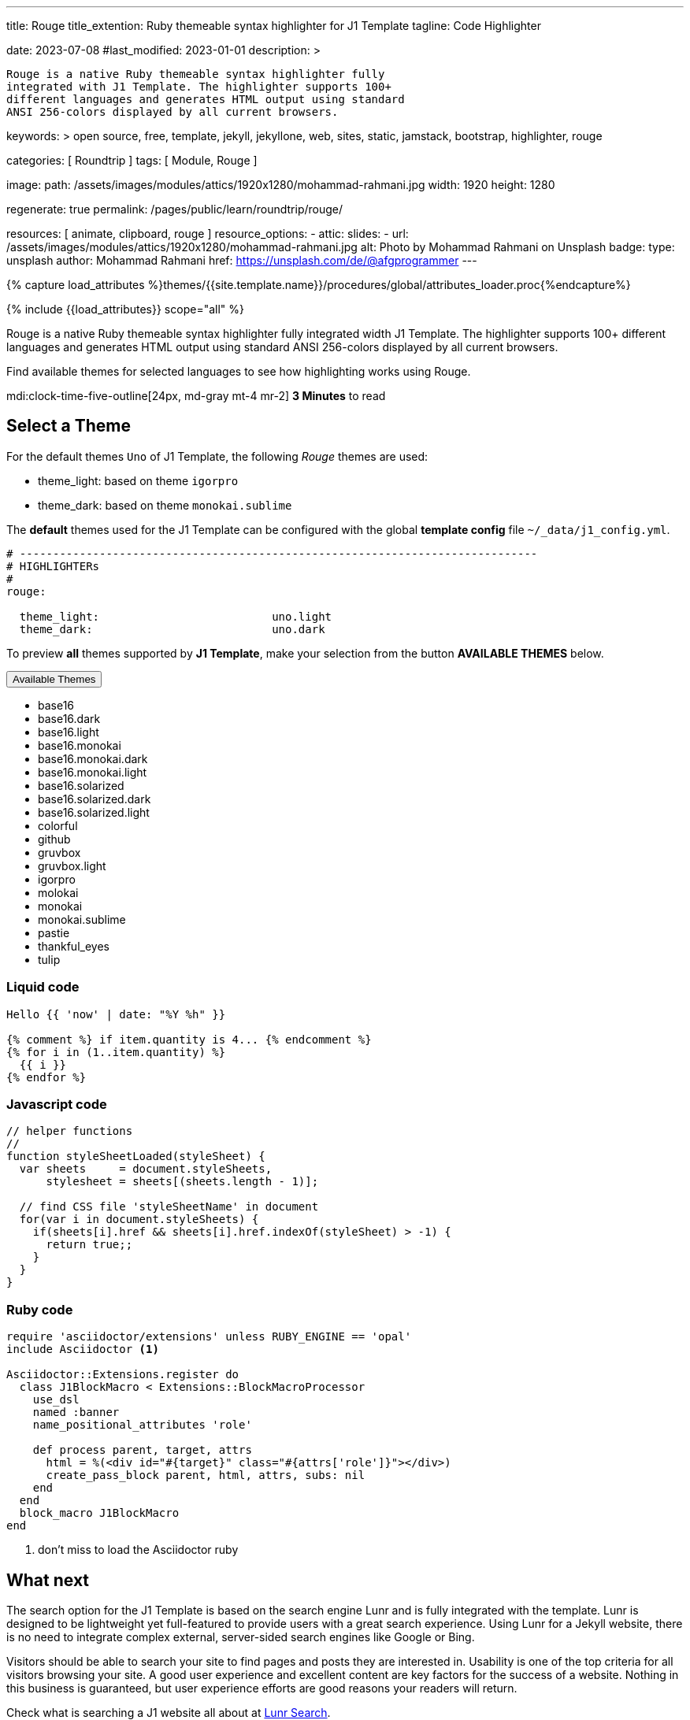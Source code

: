 ---
title:                                  Rouge
title_extention:                        Ruby themeable syntax highlighter for J1 Template
tagline:                                Code Highlighter

date:                                   2023-07-08
#last_modified:                         2023-01-01
description: >

                                        Rouge is a native Ruby themeable syntax highlighter fully
                                        integrated with J1 Template. The highlighter supports 100+
                                        different languages and generates HTML output using standard
                                        ANSI 256-colors displayed by all current browsers.

keywords: >
                                        open source, free, template, jekyll, jekyllone, web,
                                        sites, static, jamstack, bootstrap,
                                        highlighter, rouge

categories:                             [ Roundtrip ]
tags:                                   [ Module, Rouge ]

image:
  path:                                 /assets/images/modules/attics/1920x1280/mohammad-rahmani.jpg
  width:                                1920
  height:                               1280

regenerate:                             true
permalink:                              /pages/public/learn/roundtrip/rouge/

resources:                              [ animate, clipboard, rouge ]
resource_options:
  - attic:
      slides:
        - url:                          /assets/images/modules/attics/1920x1280/mohammad-rahmani.jpg
          alt:                          Photo by Mohammad Rahmani on Unsplash
          badge:
            type:                       unsplash
            author:                     Mohammad Rahmani
            href:                       https://unsplash.com/de/@afgprogrammer
---

// Page Initializer
// =============================================================================
// Enable the Liquid Preprocessor
:page-liquid:

// Set (local) page attributes here
// -----------------------------------------------------------------------------
// :page--attr:                         <attr-value>

//  Load Liquid procedures
// -----------------------------------------------------------------------------
{% capture load_attributes %}themes/{{site.template.name}}/procedures/global/attributes_loader.proc{%endcapture%}

// Load page attributes
// -----------------------------------------------------------------------------
{% include {{load_attributes}} scope="all" %}

// Page content
// ~~~~~~~~~~~~~~~~~~~~~~~~~~~~~~~~~~~~~~~~~~~~~~~~~~~~~~~~~~~~~~~~~~~~~~~~~~~~~
[role="dropcap"]
Rouge is a native Ruby themeable syntax highlighter fully integrated width J1
Template. The highlighter supports 100+ different languages and generates HTML
output using standard ANSI 256-colors displayed by all current browsers.

Find available themes for selected languages to see how highlighting works
using Rouge.

mdi:clock-time-five-outline[24px, md-gray mt-4 mr-2]
*3 Minutes* to read
// Include sub-documents (if any)
// -----------------------------------------------------------------------------
[role="mt-4"]
== Select a Theme

For the default themes `Uno` of J1 Template, the following _Rouge_ themes
are used:

* theme_light: based on theme `igorpro`
* theme_dark:  based on theme `monokai.sublime`

The *default* themes used for the J1 Template can be configured with
the global *template config* file `~/_data/j1_config.yml`.

[source, yaml]
----
# ------------------------------------------------------------------------------
# HIGHLIGHTERs
#
rouge:

  theme_light:                          uno.light
  theme_dark:                           uno.dark
----

To preview *all* themes supported by *J1 Template*, make your selection
from the button *AVAILABLE THEMES* below.

++++
<div class="btn-group">
  <!-- See: https://stackoverflow.com/questions/47242702/force-bootstrap-dropdown-menu-to-always-display-at-the-bottom-and-allow-it-go-of -->
  <!-- NOTE: control the behaviour of popper.js for positioning -->
  <!-- NOTE: set attribute data-flip="false" to open the SELECT list at the BOTTOM of the BUTTON -->
  <button
    class="btn btn-flex btn-lg btn-info dropdown-toggle mt-2 mb-4"
    data-flip="false" type="button"
    data-bs-toggle="dropdown"
    data-bs-target="#navbarDropdown"
    aria-haspopup="true"
    aria-expanded="false">
    Available Themes <span class="ml-2 caret"></span>
  </button>

  <ul class="dropdown-menu scrollable-menu" role="menu">
    <li><a class="dropdown-item" onclick="j1.adapter.rouge.reaplyStyles('base16')">                 <i class="mdib mdib-view-quilt mdib-18px mr-2" style="color: #9E9E9E"></i>base16</a></li>
    <li><a class="dropdown-item" onclick="j1.adapter.rouge.reaplyStyles('base16.dark')">            <i class="mdib mdib-view-quilt mdib-18px mr-2" style="color: #9E9E9E"></i>base16.dark</a></li>
    <li><a class="dropdown-item" onclick="j1.adapter.rouge.reaplyStyles('base16.light')">           <i class="mdib mdib-view-quilt mdib-18px mr-2" style="color: #9E9E9E"></i>base16.light</a></li>
    <li><a class="dropdown-item" onclick="j1.adapter.rouge.reaplyStyles('base16.monokai')">         <i class="mdib mdib-view-quilt mdib-18px mr-2" style="color: #9E9E9E"></i>base16.monokai</a></li>
    <li><a class="dropdown-item" onclick="j1.adapter.rouge.reaplyStyles('base16.monokai.dark')">    <i class="mdib mdib-view-quilt mdib-18px mr-2" style="color: #9E9E9E"></i>base16.monokai.dark</a></li>
    <li><a class="dropdown-item" onclick="j1.adapter.rouge.reaplyStyles('base16.monokai.light')">   <i class="mdib mdib-view-quilt mdib-18px mr-2" style="color: #9E9E9E"></i>base16.monokai.light</a></li>
    <li><a class="dropdown-item" onclick="j1.adapter.rouge.reaplyStyles('base16.solarized')">       <i class="mdib mdib-view-quilt mdib-18px mr-2" style="color: #9E9E9E"></i>base16.solarized</a></li>
    <li><a class="dropdown-item" onclick="j1.adapter.rouge.reaplyStyles('base16.solarized.dark')">  <i class="mdib mdib-view-quilt mdib-18px mr-2" style="color: #9E9E9E"></i>base16.solarized.dark</a></li>
    <li><a class="dropdown-item" onclick="j1.adapter.rouge.reaplyStyles('base16.solarized.light')"> <i class="mdib mdib-view-quilt mdib-18px mr-2" style="color: #9E9E9E"></i>base16.solarized.light</a></li>
    <li><a class="dropdown-item" onclick="j1.adapter.rouge.reaplyStyles('colorful')">               <i class="mdib mdib-view-quilt mdib-18px mr-2" style="color: #9E9E9E"></i>colorful</a></li>
    <li><a class="dropdown-item" onclick="j1.adapter.rouge.reaplyStyles('github')">                 <i class="mdib mdib-view-quilt mdib-18px mr-2" style="color: #9E9E9E"></i>github</a></li>
    <li><a class="dropdown-item" onclick="j1.adapter.rouge.reaplyStyles('gruvbox')">                <i class="mdib mdib-view-quilt mdib-18px mr-2" style="color: #9E9E9E"></i>gruvbox</a></li>
    <li><a class="dropdown-item" onclick="j1.adapter.rouge.reaplyStyles('gruvbox.light')">          <i class="mdib mdib-view-quilt mdib-18px mr-2" style="color: #9E9E9E"></i>gruvbox.light</a></li>
    <li><a class="dropdown-item" onclick="j1.adapter.rouge.reaplyStyles('igorpro')">                <i class="mdib mdib-view-quilt mdib-18px mr-2" style="color: #9E9E9E"></i>igorpro</a></li>
    <li><a class="dropdown-item" onclick="j1.adapter.rouge.reaplyStyles('molokai')">                <i class="mdib mdib-view-quilt mdib-18px mr-2" style="color: #9E9E9E"></i>molokai</a></li>
    <li><a class="dropdown-item" onclick="j1.adapter.rouge.reaplyStyles('monokai')">                <i class="mdib mdib-view-quilt mdib-18px mr-2" style="color: #9E9E9E"></i>monokai</a></li>
    <li><a class="dropdown-item" onclick="j1.adapter.rouge.reaplyStyles('monokai.sublime')">        <i class="mdib mdib-view-quilt mdib-18px mr-2" style="color: #9E9E9E"></i>monokai.sublime</a></li>
    <li><a class="dropdown-item" onclick="j1.adapter.rouge.reaplyStyles('pastie')">                 <i class="mdib mdib-view-quilt mdib-18px mr-2" style="color: #9E9E9E"></i>pastie</a></li>
    <li><a class="dropdown-item" onclick="j1.adapter.rouge.reaplyStyles('thankful_eyes')">          <i class="mdib mdib-view-quilt mdib-18px mr-2" style="color: #9E9E9E"></i>thankful_eyes</a></li>
    <li><a class="dropdown-item" onclick="j1.adapter.rouge.reaplyStyles('tulip')">                  <i class="mdib mdib-view-quilt mdib-18px mr-2" style="color: #9E9E9E"></i>tulip</a></li>
  </ul>
</div>
<div id="selected" class="mt-1 mb-3"></div>
++++

=== Liquid code

[source, liquid]
----
Hello {{ 'now' | date: "%Y %h" }}

{% comment %} if item.quantity is 4... {% endcomment %}
{% for i in (1..item.quantity) %}
  {{ i }}
{% endfor %}
----

=== Javascript code

[source, javascript]
----
// helper functions
//
function styleSheetLoaded(styleSheet) {
  var sheets     = document.styleSheets,
      stylesheet = sheets[(sheets.length - 1)];

  // find CSS file 'styleSheetName' in document
  for(var i in document.styleSheets) {
    if(sheets[i].href && sheets[i].href.indexOf(styleSheet) > -1) {
      return true;;
    }
  }
}
----

=== Ruby code

[source, ruby]
----
require 'asciidoctor/extensions' unless RUBY_ENGINE == 'opal'
include Asciidoctor <1>

Asciidoctor::Extensions.register do
  class J1BlockMacro < Extensions::BlockMacroProcessor
    use_dsl
    named :banner
    name_positional_attributes 'role'

    def process parent, target, attrs
      html = %(<div id="#{target}" class="#{attrs['role']}"></div>)
      create_pass_block parent, html, attrs, subs: nil
    end
  end
  block_macro J1BlockMacro
end
----
<1> don't miss to load the Asciidoctor ruby

[role="mt-4"]
== What next

The search option for the J1 Template is based on the search engine Lunr and
is fully integrated with the template. Lunr is designed to be lightweight
yet full-featured to provide users with a great search experience. Using
Lunr for a Jekyll website, there is no need to integrate complex external,
server-sided search engines like Google or Bing.

Visitors should be able to search your site to find pages and posts they
are interested in. Usability is one of the top criteria for all visitors
browsing your site. A good user experience and excellent content are key
factors for the success of a website. Nothing in this business is guaranteed,
but user experience efforts are good reasons your readers will return.

Check what is searching a J1 website all about at
link:{url-roundtrip--quicksearch}[Lunr Search].
